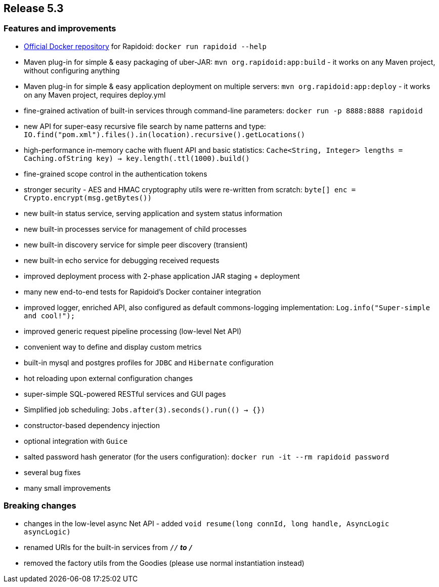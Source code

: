 == Release 5.3

=== Features and improvements

 - https://hub.docker.com/_/rapidoid/[Official Docker repository] for Rapidoid: `docker run rapidoid --help`
 - Maven plug-in for simple & easy packaging of uber-JAR: `mvn org.rapidoid:app:build` - it works on any Maven project, without configuring anything
 - Maven plug-in for simple & easy application deployment on multiple servers: `mvn org.rapidoid:app:deploy` - it works on any Maven project, requires deploy.yml
 - fine-grained activation of built-in services through command-line parameters: `docker run -p 8888:8888 rapidoid`
 - new API for super-easy recursive file search by name patterns and type: `IO.find("pom.xml").files().in(location).recursive().getLocations()`
 - high-performance in-memory cache with fluent API and basic statistics: `Cache<String, Integer> lengths = Caching.of((String key) -> key.length()).ttl(1000).build()`
 - fine-grained scope control in the authentication tokens
 - stronger security - AES and HMAC cryptography utils were re-written from scratch: `byte[] enc = Crypto.encrypt(msg.getBytes())`
 - new built-in status service, serving application and system status information
 - new built-in processes service for management of child processes
 - new built-in discovery service for simple peer discovery (transient)
 - new built-in echo service for debugging received requests
 - improved deployment process with 2-phase application JAR staging + deployment
 - many new end-to-end tests for Rapidoid's Docker container integration
 - improved logger, enriched API, also configured as default commons-logging implementation: `Log.info("Super-simple and cool!");`
 - improved generic request pipeline processing (low-level Net API)
 - convenient way to define and display custom metrics
 - built-in mysql and postgres profiles for `JDBC` and `Hibernate` configuration
 - hot reloading upon external configuration changes
 - super-simple SQL-powered RESTful services and GUI pages
 - Simplified job scheduling: `Jobs.after(3).seconds().run(() -> {})`
 - constructor-based dependency injection
 - optional integration with `Guice`
 - salted password hash generator (for the users configuration): `docker run -it --rm rapidoid password`
 - several bug fixes
 - many small improvements

=== Breaking changes

 - changes in the low-level async Net API - added `void resume(long connId, long handle, AsyncLogic asyncLogic)`
 - renamed URIs for the built-in services from `/_/*` to `/_*`
 - removed the factory utils from the Goodies (please use normal instantiation instead)
